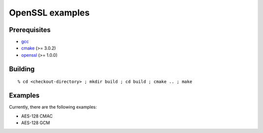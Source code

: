 ================
OpenSSL examples
================

-------------
Prerequisites
-------------

* gcc_
* cmake_ (>= 3.0.2)
* openssl_ (>= 1.0.0)

.. _gcc: http://gcc.gnu.org
.. _cmake: http://www.cmake.org
.. _openssl: http://www.openssl.org

--------
Building
--------

::

  % cd <checkout-directory> ; mkdir build ; cd build ; cmake .. ; make

--------
Examples
--------

Currently, there are the following examples:

* AES-128 CMAC
* AES-128 GCM
